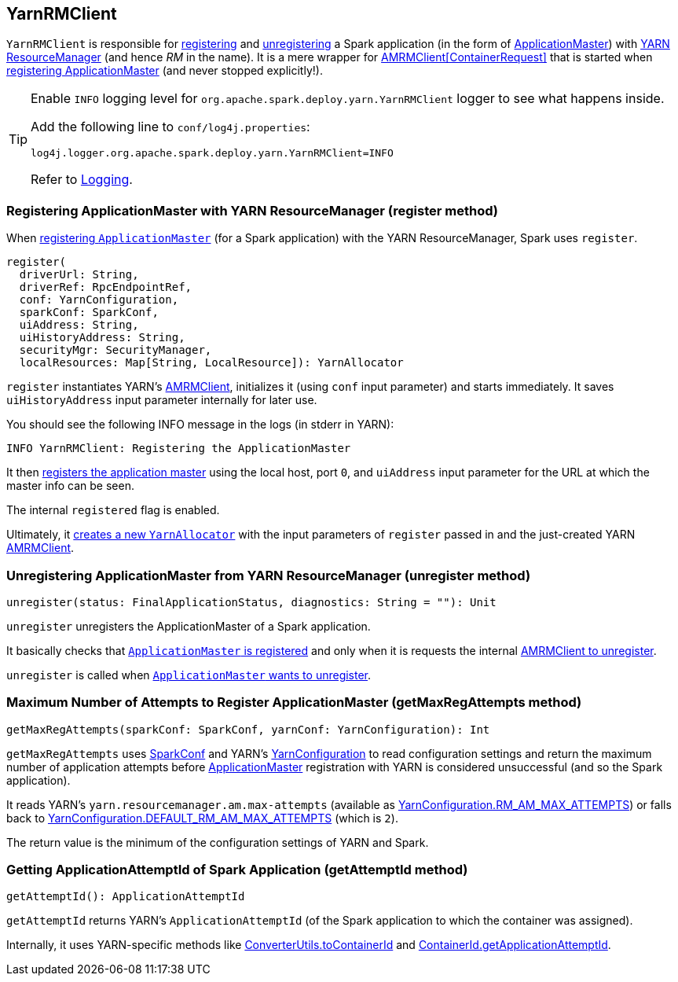 == YarnRMClient

`YarnRMClient` is responsible for <<register, registering>> and <<unregister, unregistering>> a Spark application (in the form of link:spark-yarn-applicationmaster.adoc[ApplicationMaster]) with link:spark-yarn-introduction.adoc#ResourceManager[YARN ResourceManager] (and hence _RM_ in the name). It is a mere wrapper for https://hadoop.apache.org/docs/current/api/org/apache/hadoop/yarn/client/api/AMRMClient.html[AMRMClient[ContainerRequest\]] that is started when <<register, registering ApplicationMaster>> (and never stopped explicitly!).

[TIP]
====
Enable `INFO` logging level for `org.apache.spark.deploy.yarn.YarnRMClient` logger to see what happens inside.

Add the following line to `conf/log4j.properties`:

```
log4j.logger.org.apache.spark.deploy.yarn.YarnRMClient=INFO
```

Refer to link:spark-logging.adoc[Logging].
====

=== [[register]] Registering ApplicationMaster with YARN ResourceManager (register method)

When link:spark-yarn-applicationmaster.adoc#registerAM[registering `ApplicationMaster`] (for a Spark application) with the YARN ResourceManager, Spark uses `register`.

[source, scala]
----
register(
  driverUrl: String,
  driverRef: RpcEndpointRef,
  conf: YarnConfiguration,
  sparkConf: SparkConf,
  uiAddress: String,
  uiHistoryAddress: String,
  securityMgr: SecurityManager,
  localResources: Map[String, LocalResource]): YarnAllocator
----

`register` instantiates YARN's https://hadoop.apache.org/docs/current/api/org/apache/hadoop/yarn/client/api/AMRMClient.html[AMRMClient], initializes it (using `conf` input parameter) and starts immediately. It saves `uiHistoryAddress` input parameter internally for later use.

You should see the following INFO message in the logs (in stderr in YARN):

```
INFO YarnRMClient: Registering the ApplicationMaster
```

It then link:++https://hadoop.apache.org/docs/current/api/org/apache/hadoop/yarn/client/api/AMRMClient.html#registerApplicationMaster(java.lang.String, int, java.lang.String)++[registers the application master] using the local host, port `0`, and `uiAddress` input parameter for the URL at which the master info can be seen.

The internal `registered` flag is enabled.

Ultimately, it link:spark-yarn-YarnAllocator.adoc#creating-instance[creates a new `YarnAllocator`] with the input parameters of `register` passed in and the just-created YARN https://hadoop.apache.org/docs/current/api/org/apache/hadoop/yarn/client/api/AMRMClient.html[AMRMClient].

=== [[unregister]] Unregistering ApplicationMaster from YARN ResourceManager (unregister method)

[source, scala]
----
unregister(status: FinalApplicationStatus, diagnostics: String = ""): Unit
----

`unregister` unregisters the ApplicationMaster of a Spark application.

It basically checks that <<register, `ApplicationMaster` is registered>> and only when it is requests the internal link:++https://hadoop.apache.org/docs/current/api/org/apache/hadoop/yarn/client/api/AMRMClient.html#unregisterApplicationMaster(org.apache.hadoop.yarn.api.records.FinalApplicationStatus, java.lang.String, java.lang.String)++[AMRMClient to unregister].

`unregister` is called when link:spark-yarn-applicationmaster.adoc#unregister[`ApplicationMaster` wants to unregister].

=== [[getMaxRegAttempts]] Maximum Number of Attempts to Register ApplicationMaster (getMaxRegAttempts method)

[source, scala]
----
getMaxRegAttempts(sparkConf: SparkConf, yarnConf: YarnConfiguration): Int
----

`getMaxRegAttempts` uses link:spark-configuration.adoc[SparkConf] and YARN's https://hadoop.apache.org/docs/current/api/org/apache/hadoop/yarn/conf/YarnConfiguration.html[YarnConfiguration] to read configuration settings and return the maximum number of application attempts before link:spark-yarn-applicationmaster.adoc[ApplicationMaster] registration with YARN is considered unsuccessful (and so the Spark application).

It reads YARN's `yarn.resourcemanager.am.max-attempts` (available as https://hadoop.apache.org/docs/current/api/org/apache/hadoop/yarn/conf/YarnConfiguration.html#RM_AM_MAX_ATTEMPTS[YarnConfiguration.RM_AM_MAX_ATTEMPTS]) or falls back to https://hadoop.apache.org/docs/current/api/org/apache/hadoop/yarn/conf/YarnConfiguration.html#DEFAULT_RM_AM_MAX_ATTEMPTS[YarnConfiguration.DEFAULT_RM_AM_MAX_ATTEMPTS] (which is `2`).

The return value is the minimum of the configuration settings of YARN and Spark.

=== [[getAttemptId]] Getting ApplicationAttemptId of Spark Application (getAttemptId method)

[source, scala]
----
getAttemptId(): ApplicationAttemptId
----

`getAttemptId` returns YARN's `ApplicationAttemptId` (of the Spark application to which the container was assigned).

Internally, it uses YARN-specific methods like link:spark-yarn-YarnSparkHadoopUtil.adoc#getContainerId[ConverterUtils.toContainerId] and https://hadoop.apache.org/docs/current/api/index.html?org/apache/hadoop/yarn/client/api/YarnClient.html[ContainerId.getApplicationAttemptId].
